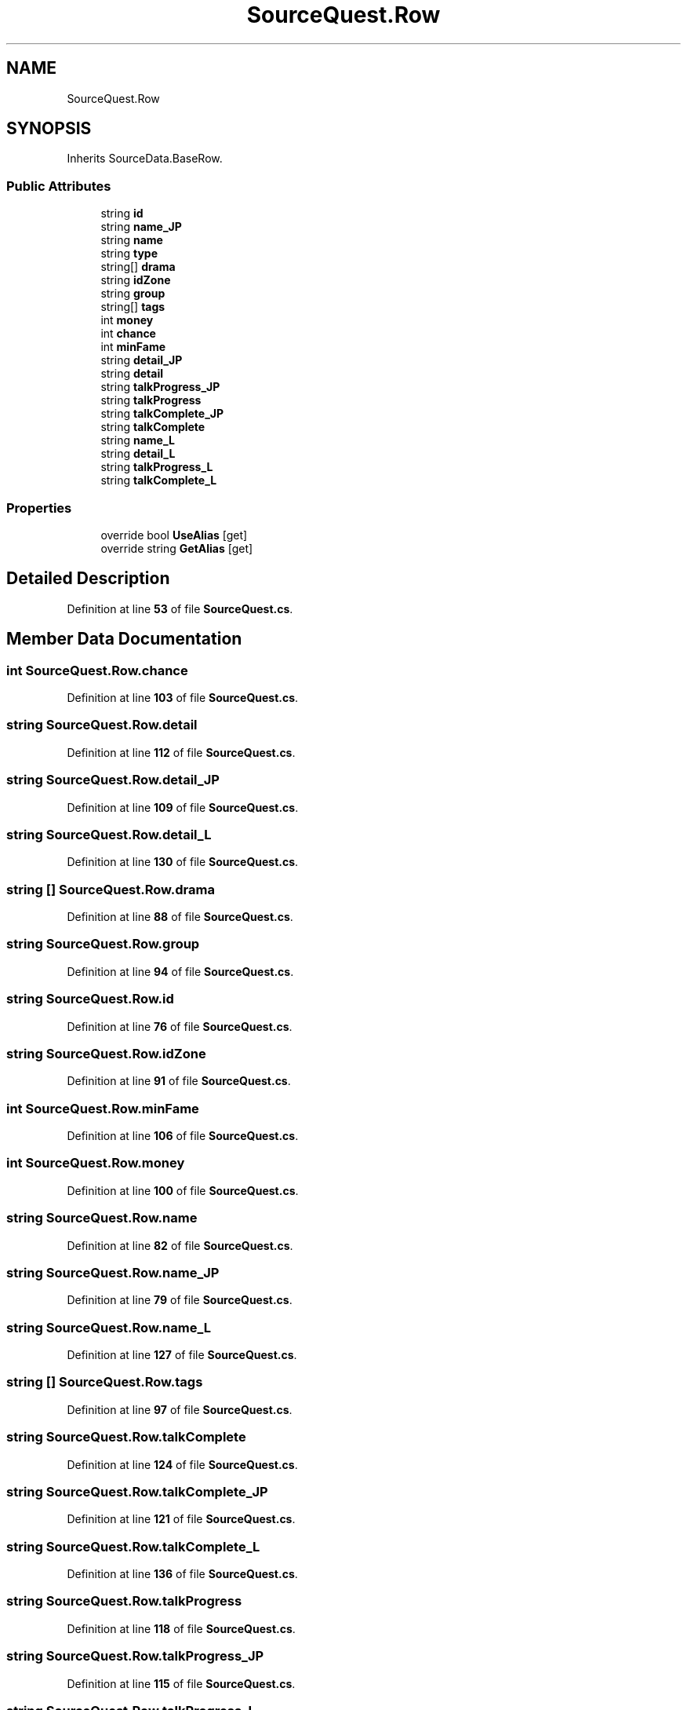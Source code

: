 .TH "SourceQuest.Row" 3 "Elin Modding Docs Doc" \" -*- nroff -*-
.ad l
.nh
.SH NAME
SourceQuest.Row
.SH SYNOPSIS
.br
.PP
.PP
Inherits SourceData\&.BaseRow\&.
.SS "Public Attributes"

.in +1c
.ti -1c
.RI "string \fBid\fP"
.br
.ti -1c
.RI "string \fBname_JP\fP"
.br
.ti -1c
.RI "string \fBname\fP"
.br
.ti -1c
.RI "string \fBtype\fP"
.br
.ti -1c
.RI "string[] \fBdrama\fP"
.br
.ti -1c
.RI "string \fBidZone\fP"
.br
.ti -1c
.RI "string \fBgroup\fP"
.br
.ti -1c
.RI "string[] \fBtags\fP"
.br
.ti -1c
.RI "int \fBmoney\fP"
.br
.ti -1c
.RI "int \fBchance\fP"
.br
.ti -1c
.RI "int \fBminFame\fP"
.br
.ti -1c
.RI "string \fBdetail_JP\fP"
.br
.ti -1c
.RI "string \fBdetail\fP"
.br
.ti -1c
.RI "string \fBtalkProgress_JP\fP"
.br
.ti -1c
.RI "string \fBtalkProgress\fP"
.br
.ti -1c
.RI "string \fBtalkComplete_JP\fP"
.br
.ti -1c
.RI "string \fBtalkComplete\fP"
.br
.ti -1c
.RI "string \fBname_L\fP"
.br
.ti -1c
.RI "string \fBdetail_L\fP"
.br
.ti -1c
.RI "string \fBtalkProgress_L\fP"
.br
.ti -1c
.RI "string \fBtalkComplete_L\fP"
.br
.in -1c
.SS "Properties"

.in +1c
.ti -1c
.RI "override bool \fBUseAlias\fP\fR [get]\fP"
.br
.ti -1c
.RI "override string \fBGetAlias\fP\fR [get]\fP"
.br
.in -1c
.SH "Detailed Description"
.PP 
Definition at line \fB53\fP of file \fBSourceQuest\&.cs\fP\&.
.SH "Member Data Documentation"
.PP 
.SS "int SourceQuest\&.Row\&.chance"

.PP
Definition at line \fB103\fP of file \fBSourceQuest\&.cs\fP\&.
.SS "string SourceQuest\&.Row\&.detail"

.PP
Definition at line \fB112\fP of file \fBSourceQuest\&.cs\fP\&.
.SS "string SourceQuest\&.Row\&.detail_JP"

.PP
Definition at line \fB109\fP of file \fBSourceQuest\&.cs\fP\&.
.SS "string SourceQuest\&.Row\&.detail_L"

.PP
Definition at line \fB130\fP of file \fBSourceQuest\&.cs\fP\&.
.SS "string [] SourceQuest\&.Row\&.drama"

.PP
Definition at line \fB88\fP of file \fBSourceQuest\&.cs\fP\&.
.SS "string SourceQuest\&.Row\&.group"

.PP
Definition at line \fB94\fP of file \fBSourceQuest\&.cs\fP\&.
.SS "string SourceQuest\&.Row\&.id"

.PP
Definition at line \fB76\fP of file \fBSourceQuest\&.cs\fP\&.
.SS "string SourceQuest\&.Row\&.idZone"

.PP
Definition at line \fB91\fP of file \fBSourceQuest\&.cs\fP\&.
.SS "int SourceQuest\&.Row\&.minFame"

.PP
Definition at line \fB106\fP of file \fBSourceQuest\&.cs\fP\&.
.SS "int SourceQuest\&.Row\&.money"

.PP
Definition at line \fB100\fP of file \fBSourceQuest\&.cs\fP\&.
.SS "string SourceQuest\&.Row\&.name"

.PP
Definition at line \fB82\fP of file \fBSourceQuest\&.cs\fP\&.
.SS "string SourceQuest\&.Row\&.name_JP"

.PP
Definition at line \fB79\fP of file \fBSourceQuest\&.cs\fP\&.
.SS "string SourceQuest\&.Row\&.name_L"

.PP
Definition at line \fB127\fP of file \fBSourceQuest\&.cs\fP\&.
.SS "string [] SourceQuest\&.Row\&.tags"

.PP
Definition at line \fB97\fP of file \fBSourceQuest\&.cs\fP\&.
.SS "string SourceQuest\&.Row\&.talkComplete"

.PP
Definition at line \fB124\fP of file \fBSourceQuest\&.cs\fP\&.
.SS "string SourceQuest\&.Row\&.talkComplete_JP"

.PP
Definition at line \fB121\fP of file \fBSourceQuest\&.cs\fP\&.
.SS "string SourceQuest\&.Row\&.talkComplete_L"

.PP
Definition at line \fB136\fP of file \fBSourceQuest\&.cs\fP\&.
.SS "string SourceQuest\&.Row\&.talkProgress"

.PP
Definition at line \fB118\fP of file \fBSourceQuest\&.cs\fP\&.
.SS "string SourceQuest\&.Row\&.talkProgress_JP"

.PP
Definition at line \fB115\fP of file \fBSourceQuest\&.cs\fP\&.
.SS "string SourceQuest\&.Row\&.talkProgress_L"

.PP
Definition at line \fB133\fP of file \fBSourceQuest\&.cs\fP\&.
.SS "string SourceQuest\&.Row\&.type"

.PP
Definition at line \fB85\fP of file \fBSourceQuest\&.cs\fP\&.
.SH "Property Documentation"
.PP 
.SS "override string SourceQuest\&.Row\&.GetAlias\fR [get]\fP"

.PP
Definition at line \fB67\fP of file \fBSourceQuest\&.cs\fP\&.
.SS "override bool SourceQuest\&.Row\&.UseAlias\fR [get]\fP"

.PP
Definition at line \fB57\fP of file \fBSourceQuest\&.cs\fP\&.

.SH "Author"
.PP 
Generated automatically by Doxygen for Elin Modding Docs Doc from the source code\&.
